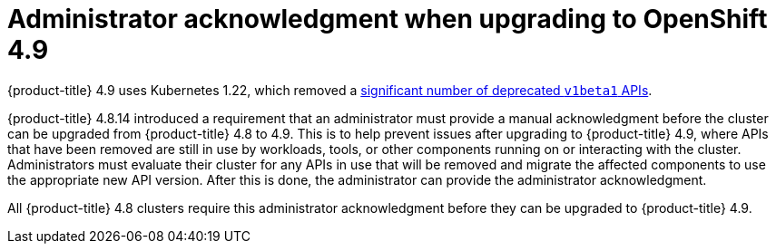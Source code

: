 
// Module included in the following assemblies:
//
// * upgrading/rosa-cluster-upgrading-prepare.adoc
// * upgrading/osd-cluster-upgrading-prepare.adoc

:_content-type: CONCEPT
[id="upgrade-49-acknowledgement_{context}"]
= Administrator acknowledgment when upgrading to OpenShift 4.9

{product-title} 4.9 uses Kubernetes 1.22, which removed a link:https://docs.openshift.com/container-platform/4.9/release_notes/ocp-4-9-release-notes.html#ocp-4-9-removed-kube-1-22-apis[significant number of deprecated `v1beta1` APIs].

{product-title} 4.8.14 introduced a requirement that an administrator must provide a manual acknowledgment before the cluster can be upgraded from {product-title} 4.8 to 4.9. This is to help prevent issues after upgrading to {product-title} 4.9, where APIs that have been removed are still in use by workloads, tools, or other components running on or interacting with the cluster. Administrators must evaluate their cluster for any APIs in use that will be removed and migrate the affected components to use the appropriate new API version. After this is done, the administrator can provide the administrator acknowledgment.

All {product-title} 4.8 clusters require this administrator acknowledgment before they can be upgraded to {product-title} 4.9.

